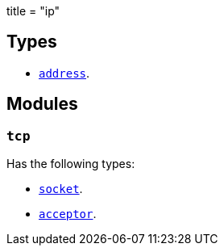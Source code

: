 +++
title = "ip"
+++

== Types

* link:../ip.address/[`address`].

== Modules

=== `tcp`

Has the following types:

* link:../ip.tcp.socket/[`socket`].
* link:../ip.tcp.acceptor/[`acceptor`].
